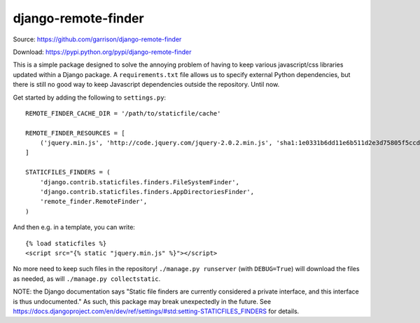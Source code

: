 django-remote-finder
====================

Source: https://github.com/garrison/django-remote-finder

Download: https://pypi.python.org/pypi/django-remote-finder

This is a simple package designed to solve the annoying problem of
having to keep various javascript/css libraries updated within a
Django package.  A ``requirements.txt`` file allows us to specify
external Python dependencies, but there is still no good way to keep
Javascript dependencies outside the repository.  Until now.

Get started by adding the following to ``settings.py``::

    REMOTE_FINDER_CACHE_DIR = '/path/to/staticfile/cache'

    REMOTE_FINDER_RESOURCES = [
        ('jquery.min.js', 'http://code.jquery.com/jquery-2.0.2.min.js', 'sha1:1e0331b6dd11e6b511d2e3d75805f5ccdb3b83df'),
    ]

    STATICFILES_FINDERS = (
        'django.contrib.staticfiles.finders.FileSystemFinder',
        'django.contrib.staticfiles.finders.AppDirectoriesFinder',
        'remote_finder.RemoteFinder',
    )

And then e.g. in a template, you can write::

    {% load staticfiles %}
    <script src="{% static "jquery.min.js" %}"></script>

No more need to keep such files in the repository!  ``./manage.py
runserver`` (with ``DEBUG=True``) will download the files as needed, as
will ``./manage.py collectstatic``.

NOTE: the Django documentation says "Static file finders are currently
considered a private interface, and this interface is thus
undocumented."  As such, this package may break unexpectedly in the
future.  See
https://docs.djangoproject.com/en/dev/ref/settings/#std:setting-STATICFILES_FINDERS
for details.
